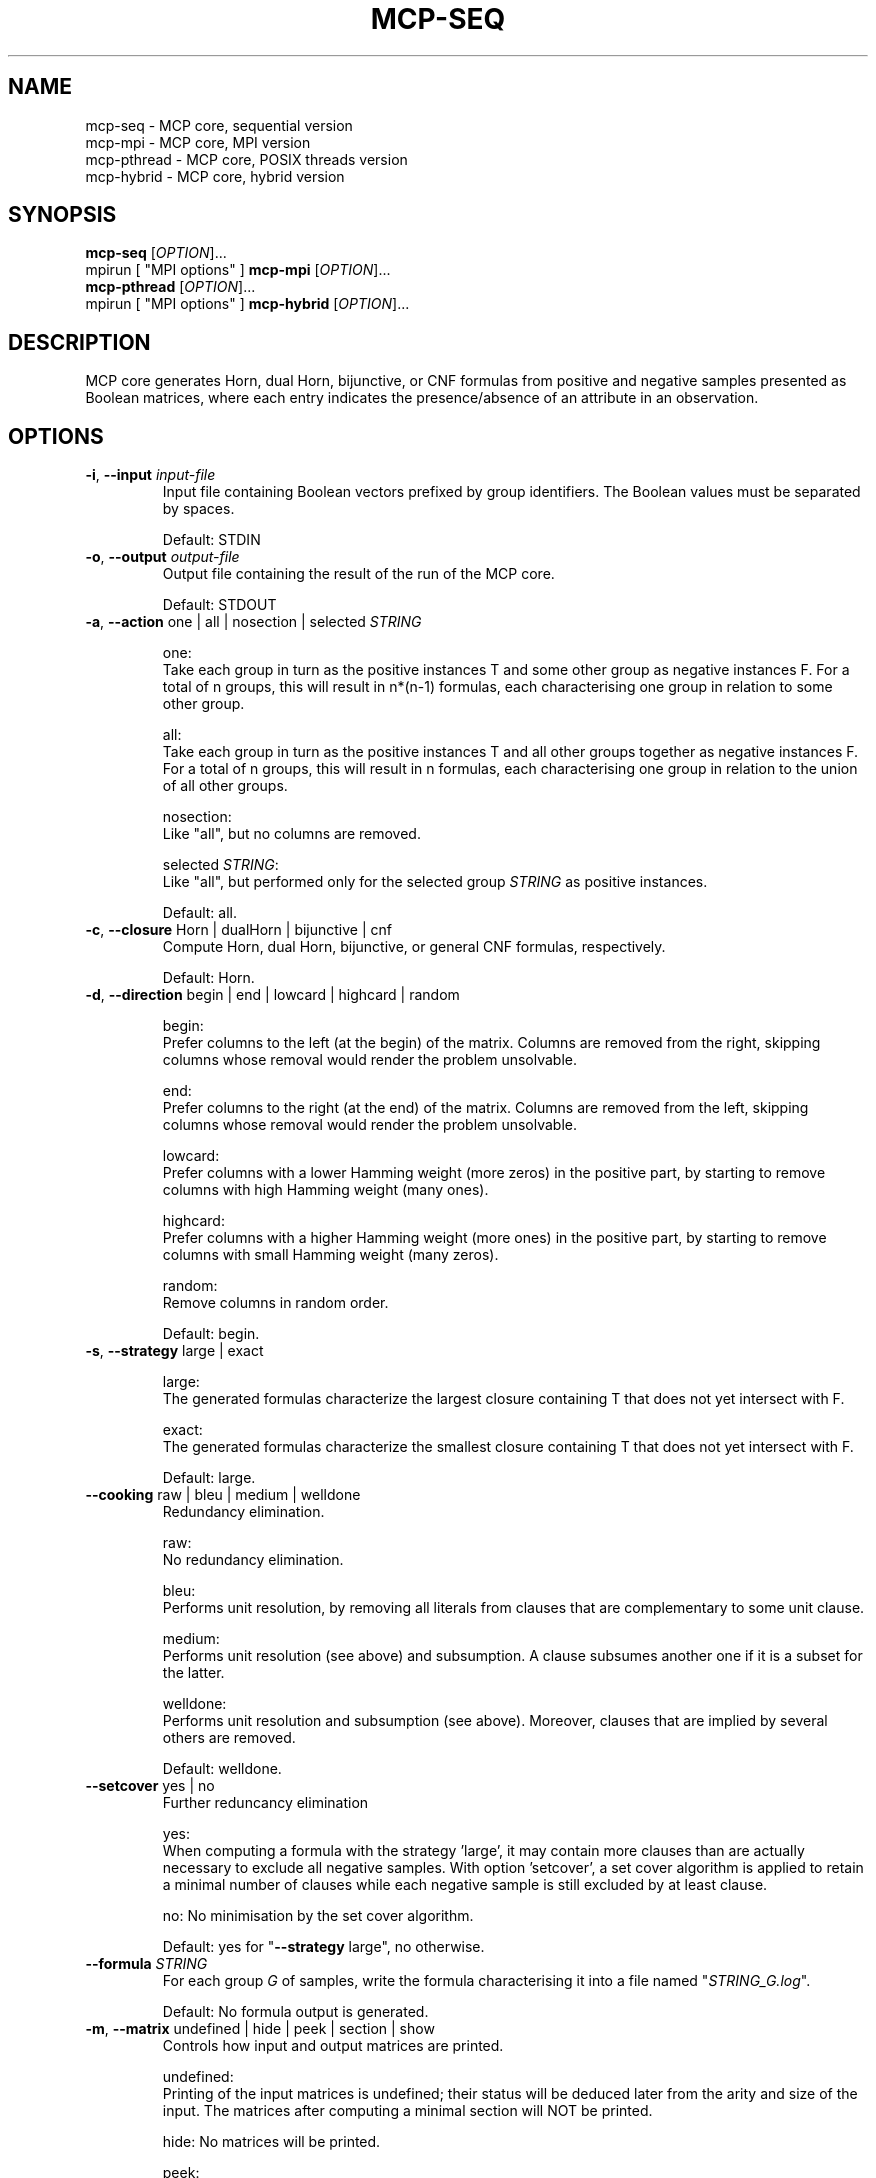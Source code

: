 .\" Copyright (c) 2019-2021 Miki Hermann & Gernot Salzer
.TH MCP-SEQ 1 "2021-03-09" "1.04" "MCP System"
.
.SH NAME
mcp-seq \- MCP core, sequential version
.br
mcp-mpi \- MCP core, MPI version
.br
mcp-pthread \- MCP core, POSIX threads version
.br
mcp-hybrid \- MCP core, hybrid version
.
.SH SYNOPSIS
.B mcp-seq
.RI [\| "OPTION" "\|]\|.\|.\|."
.br
mpirun [\| "MPI options" \|]
.B mcp-mpi
.RI [\| "OPTION" "\|]\|.\|.\|."
.br
.B mcp-pthread
.RI [\| "OPTION" "\|]\|.\|.\|."
.br
mpirun [\| "MPI options" \|]
.B mcp-hybrid
.RI [\| "OPTION" "\|]\|.\|.\|."
.
.SH DESCRIPTION
.PP
MCP core generates Horn, dual Horn, bijunctive, or CNF formulas from
positive and negative samples presented as Boolean matrices,
where each entry indicates the presence/absence of an attribute in an observation.
.
.SH OPTIONS
.
.TP
\fB\-i\fR, \fB\-\-input\fI input-file
Input file containing Boolean vectors prefixed by group
identifiers. The Boolean values must be separated by spaces.
.IP
Default: STDIN
.
.TP
\fB\-o\fR, \fB\-\-output\fI output-file
Output file containing the result of the run of the MCP core.
.IP
Default: STDOUT

.TP
\fB\-a\fR, \fB\-\-action \fRone | all | nosection | selected\fI STRING\fR
.IP
one:
.br
Take each group in turn as the positive instances T and some other
group as negative instances F. For a total of n groups, this will
result in n*(n-1) formulas, each characterising one group in relation
to some other group.
.IP
all:
.br
Take each group in turn as the positive instances T and all other
groups together as negative instances F. For a total of n groups, this
will result in n formulas, each characterising one group in relation
to the union of all other groups.
.IP
nosection:
.br
Like "all", but no columns are removed.
.IP
selected \fI STRING\fR:
.br
Like "all", but performed only for the selected group\fI STRING\fR as
positive instances.
.IP
Default: all.
.
.TP
\fB\-c\fR, \fB\-\-closure \fRHorn | dualHorn | bijunctive | cnf
Compute Horn, dual Horn, bijunctive, or general CNF formulas,
respectively.
.IP
Default: Horn.
.
.TP
\fB-d\fR, \fB\-\-direction\fR begin | end | lowcard | highcard | random
.IP
begin:
.br
Prefer columns to the left (at the begin) of the matrix.  Columns are
removed from the right, skipping columns whose removal would render
the problem unsolvable.
.IP
end:
.br
Prefer columns to the right (at the end) of the matrix.  Columns are
removed from the left, skipping columns whose removal would render the
problem unsolvable.
.IP
lowcard:
.br
Prefer columns with a lower Hamming weight (more zeros) in the positive part,
by starting to remove columns with high Hamming weight (many ones).
.IP
highcard:
.br
Prefer columns with a higher Hamming weight (more ones) in the positive part,
by starting to remove columns with small Hamming weight (many zeros).
.IP
random:
.br
Remove columns in random order.
.IP
Default: begin.
.
.TP
\fB\-s\fR, \fB\-\-strategy\fR large | exact
.IP
large:
.br
The generated formulas characterize the largest closure containing T
that does not yet intersect with F.
.IP
exact:
.br
The generated formulas characterize the smallest closure containing T
that does not yet intersect with F.
.IP
Default: large.
.
.TP
\fB\-\-cooking\fR raw | bleu | medium | welldone
Redundancy elimination.
.IP
raw:
.br
No redundancy elimination.
.IP
bleu:
.br
Performs unit resolution, by removing all literals from clauses that
are complementary to some unit clause.
.IP
medium:
.br
Performs unit resolution (see above) and subsumption.  A clause
subsumes another one if it is a subset for the latter.
.IP
welldone:
.br
Performs unit resolution and subsumption (see above).  Moreover,
clauses that are implied by several others are removed.
.IP
Default: welldone.
.
.TP
\fB\-\-setcover\fR yes | no
Further reduncancy elimination
.IP
yes:
.br
When computing a formula with the strategy 'large', it may contain more clauses
than are actually necessary to exclude all negative samples. With option 'setcover',
a set cover algorithm is applied to retain a minimal number of clauses while
each negative sample is still excluded by at least clause.
.IP
no:
No minimisation by the set cover algorithm.
.IP
Default: yes for "\fB--strategy\fR large", no otherwise.
.
.TP
\fB\-\-formula\fI STRING
For each group \fIG\fR of samples, write the formula characterising it into
a file named "\fISTRING_G.log\fR".
.IP
Default: No formula output is generated.
.
.TP
\fB\-m\fR, \fB\-\-matrix\fR undefined | hide | peek | section | show
Controls how input and output matrices are printed.
.IP
undefined:
.br
Printing of the input matrices is undefined; their status will be
deduced later from the arity and size of the input. The matrices after
computing a minimal section will NOT be printed.
.IP
hide:
No matrices will be printed.
.IP
peek:
.br
The input matrices will be printed, the matrices after minimal section
will NOT be printed.
.IP
section:
.br
The input matrices will NOT be printed, the matrices after minimal
section will be printed.
.IP
show:
.br
Both the input matrices and matrices after computing the minimal section will be
printed.
.IP
Default: undefined.
.
.TP
\fB\-\-print\fR clause | implication | mix | dimacs
Controls how the generated formulas are printed.
.IP
clause:
.br
Clauses are printed as a disjunction of positive and negative literals.
.br
Example: (-x0 + x1) * (x0 + -x1).
.IP
implication:
.br
Print each clause as an implication.
.br
Example: (x0 -> x1) * (x1 -> x0).
.IP
mix:
.br
If there are only literals of one polarity in a clause, then print as
"clause", otherwise as "implication".
.IP
dimacs | DIMACS:
.br
Print the formula in DIMACS format, with one clause per line (implies
\fB\-\-offset\fR greater than 0).
.IP
Default: clause for "\fB\-\-closure\fR bijunctive", mix otherwise.
.
.TP
\fB\-\-latex\fI latex-file
Defines \fIlatex-file\fR where all formulas from the run are stored in
LaTeX format.
.IP
Default: No LaTeX output file is produced.
.
.TP
\fB\-\-offset\fI INTEGER
Internally, all indices begin with 0. However, when the data is
displayed in an Excel sheet, the variables may begin in a column
different from 0. To identify the same variables in an Excel sheet and
the output of this program, you can define an offset. For example, the
offset 1 will shift the variable indices by 1 and therefore first
variable will have the index 1.
.IP
Negative offsets are converted to 0.
.IP
Default: 0.
.
.TP
\fB\-\-cluster\fI INTEGER
Cluster the columns of the input Boolean matrix within a radius of
\fIINTEGER\fR. A radius of 0 is equivalent to identifying identical
columns. With a negative radius, no clustering is
performed. Clustering is performed with a variant of DBSCAN without noise and treshold.
.IP
Default: -1.
.
.TP
\fB\-\-tpath\fI PATH
(Only for the parallel versions)
.br
Directory for storing intermediate files.
.IP
Default: /tmp.
.
.TP
\fB\-\-chunk\fI INTEGER
(Only for \fBmcp-pthread\fR and \fBmcp-hybrid\fR)
.br
Matrices are split into chunks of \fIINTEGER\fR rows that are processed in parallel.
.IP
Default: 4000.
.
.TP
\fB\-\-fit\fR yes | no
(Only for \fBmcp-mpi\fR and \fBmcp-hybrid\fR)
.br
For efficiency reasons, one may want to choose the number of parallel processes equal to the number of groups.
This is achieved by the command
.IP
.in +4n
.EX
# mpirun -np \fIINTEGER \fBmcp-mpi\fR --fit yes 
.EE
.in
.IP
where \fIINTEGER\fR is the number of processes.
.IP
Default: no.
.
.
.SH SEE ALSO
mcp-guess(1),
mcp-trans(1),
mcp-split(1),
mcp-check(1),
mcp-sparse(1),
mcp-chk2tst(1),
mcp-predict(1),
mpirun(1)
.
.SH BUGS
None we know of (yet).
.
.SH AUTHORS
Miki Hermann <hermann@lix.polytechnique.fr>
.br
Gernot Salzer <gernot.salzer@tuwien.ac.at>

